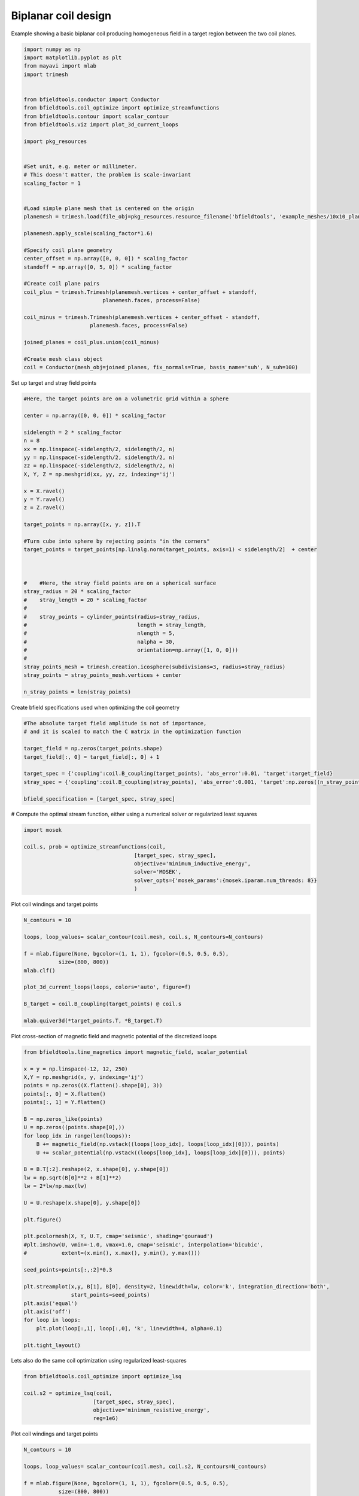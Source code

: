 .. only:: html

    .. note::
        :class: sphx-glr-download-link-note

        Click :ref:`here <sphx_glr_download_auto_examples_coil_design_biplanar_coil_design.py>`     to download the full example code
    .. rst-class:: sphx-glr-example-title

    .. _sphx_glr_auto_examples_coil_design_biplanar_coil_design.py:


Biplanar coil design
====================

Example showing a basic biplanar coil producing homogeneous field in a target
region between the two coil planes.


.. code-block:: default


    import numpy as np
    import matplotlib.pyplot as plt
    from mayavi import mlab
    import trimesh


    from bfieldtools.conductor import Conductor
    from bfieldtools.coil_optimize import optimize_streamfunctions
    from bfieldtools.contour import scalar_contour
    from bfieldtools.viz import plot_3d_current_loops

    import pkg_resources


    #Set unit, e.g. meter or millimeter.
    # This doesn't matter, the problem is scale-invariant
    scaling_factor = 1


    #Load simple plane mesh that is centered on the origin
    planemesh = trimesh.load(file_obj=pkg_resources.resource_filename('bfieldtools', 'example_meshes/10x10_plane_hires.obj'), process=False)

    planemesh.apply_scale(scaling_factor*1.6)

    #Specify coil plane geometry
    center_offset = np.array([0, 0, 0]) * scaling_factor
    standoff = np.array([0, 5, 0]) * scaling_factor

    #Create coil plane pairs
    coil_plus = trimesh.Trimesh(planemesh.vertices + center_offset + standoff,
                             planemesh.faces, process=False)

    coil_minus = trimesh.Trimesh(planemesh.vertices + center_offset - standoff, 
                         planemesh.faces, process=False)

    joined_planes = coil_plus.union(coil_minus)

    #Create mesh class object
    coil = Conductor(mesh_obj=joined_planes, fix_normals=True, basis_name='suh', N_suh=100)





.. rst-class:: sphx-glr-script-out

 Out:

 .. code-block:: none

    Calculating surface harmonics expansion...
    Computing the laplacian matrix...
    Computing the mass matrix...




Set up target and stray field points


.. code-block:: default


    #Here, the target points are on a volumetric grid within a sphere

    center = np.array([0, 0, 0]) * scaling_factor

    sidelength = 2 * scaling_factor
    n = 8
    xx = np.linspace(-sidelength/2, sidelength/2, n)
    yy = np.linspace(-sidelength/2, sidelength/2, n)
    zz = np.linspace(-sidelength/2, sidelength/2, n)
    X, Y, Z = np.meshgrid(xx, yy, zz, indexing='ij')

    x = X.ravel()
    y = Y.ravel()
    z = Z.ravel()

    target_points = np.array([x, y, z]).T

    #Turn cube into sphere by rejecting points "in the corners"
    target_points = target_points[np.linalg.norm(target_points, axis=1) < sidelength/2]  + center



    #    #Here, the stray field points are on a spherical surface
    stray_radius = 20 * scaling_factor
    #    stray_length = 20 * scaling_factor
    #
    #    stray_points = cylinder_points(radius=stray_radius,
    #                                   length = stray_length,
    #                                   nlength = 5,
    #                                   nalpha = 30,
    #                                   orientation=np.array([1, 0, 0]))
    #
    stray_points_mesh = trimesh.creation.icosphere(subdivisions=3, radius=stray_radius)
    stray_points = stray_points_mesh.vertices + center

    n_stray_points = len(stray_points)









Create bfield specifications used when optimizing the coil geometry


.. code-block:: default


    #The absolute target field amplitude is not of importance,
    # and it is scaled to match the C matrix in the optimization function

    target_field = np.zeros(target_points.shape)
    target_field[:, 0] = target_field[:, 0] + 1

    target_spec = {'coupling':coil.B_coupling(target_points), 'abs_error':0.01, 'target':target_field}
    stray_spec = {'coupling':coil.B_coupling(stray_points), 'abs_error':0.001, 'target':np.zeros((n_stray_points, 3))}

    bfield_specification = [target_spec, stray_spec]





.. rst-class:: sphx-glr-script-out

 Out:

 .. code-block:: none

    Computing magnetic field coupling matrix, 3184 vertices by 160 target points... took 0.32 seconds.
    Computing magnetic field coupling matrix, 3184 vertices by 642 target points... took 0.92 seconds.




# Compute the optimal stream function, either using a numerical solver or regularized least squares


.. code-block:: default

    import mosek

    coil.s, prob = optimize_streamfunctions(coil,
                                       [target_spec, stray_spec],
                                       objective='minimum_inductive_energy',
                                       solver='MOSEK',
                                       solver_opts={'mosek_params':{mosek.iparam.num_threads: 8}}
                                       )






.. rst-class:: sphx-glr-script-out

 Out:

 .. code-block:: none

    Computing the inductance matrix...
    Computing self-inductance matrix using rough quadrature (degree=2). For higher accuracy, set quad_degree to 4 or more.
    Estimating 34964 MiB required for 3184 by 3184 vertices...
    Computing inductance matrix in 120 chunks (5898 MiB memory free), when approx_far=True using more chunks is faster...
    Computing 1/r-potential matrix
    Inductance matrix computation took 61.14 seconds.
    Pre-existing problem not passed, creating...
    Passing parameters to problem...
    Passing problem to solver...


    Problem
      Name                   :                 
      Objective sense        : min             
      Type                   : CONIC (conic optimization problem)
      Constraints            : 1062            
      Cones                  : 1               
      Scalar variables       : 203             
      Matrix variables       : 0               
      Integer variables      : 0               

    Optimizer started.
    Problem
      Name                   :                 
      Objective sense        : min             
      Type                   : CONIC (conic optimization problem)
      Constraints            : 1062            
      Cones                  : 1               
      Scalar variables       : 203             
      Matrix variables       : 0               
      Integer variables      : 0               

    Optimizer  - threads                : 8               
    Optimizer  - solved problem         : the dual        
    Optimizer  - Constraints            : 101
    Optimizer  - Cones                  : 1
    Optimizer  - Scalar variables       : 1062              conic                  : 102             
    Optimizer  - Semi-definite variables: 0                 scalarized             : 0               
    Factor     - setup time             : 0.02              dense det. time        : 0.00            
    Factor     - ML order time          : 0.00              GP order time          : 0.00            
    Factor     - nonzeros before factor : 5151              after factor           : 5151            
    Factor     - dense dim.             : 0                 flops                  : 6.22e+06        
    ITE PFEAS    DFEAS    GFEAS    PRSTATUS   POBJ              DOBJ              MU       TIME  
    0   1.6e+01  1.0e+00  2.0e+00  0.00e+00   0.000000000e+00   -1.000000000e+00  1.0e+00  0.05  
    1   9.4e+00  5.8e-01  1.0e+00  -3.70e-01  5.663010048e+00   5.041518979e+00   5.8e-01  0.05  
    2   4.1e+00  2.5e-01  9.3e-02  -1.70e-01  3.145612954e+01   3.097516480e+01   2.5e-01  0.05  
    3   3.3e+00  2.0e-01  6.4e-02  7.92e-01   4.958926055e+01   4.927719670e+01   2.0e-01  0.05  
    4   1.3e+00  8.3e-02  2.6e-02  1.97e+00   6.930700588e+01   6.922086898e+01   8.3e-02  0.05  
    5   9.3e-01  5.7e-02  1.6e-02  1.06e+00   7.579364951e+01   7.573414764e+01   5.7e-02  0.05  
    6   4.8e-02  3.0e-03  1.7e-04  1.16e+00   8.585002834e+01   8.584707817e+01   3.0e-03  0.06  
    7   4.2e-03  2.6e-04  5.3e-06  1.02e+00   8.636391171e+01   8.636369220e+01   2.6e-04  0.06  
    8   2.3e-07  1.4e-08  1.9e-12  1.00e+00   8.641835039e+01   8.641835038e+01   1.4e-08  0.06  
    Optimizer terminated. Time: 0.06    


    Interior-point solution summary
      Problem status  : PRIMAL_AND_DUAL_FEASIBLE
      Solution status : OPTIMAL
      Primal.  obj: 8.6418350393e+01    nrm: 2e+02    Viol.  con: 9e-09    var: 0e+00    cones: 0e+00  
      Dual.    obj: 8.6418350377e+01    nrm: 2e+02    Viol.  con: 3e-08    var: 1e-10    cones: 0e+00  




Plot coil windings and target points


.. code-block:: default


    N_contours = 10

    loops, loop_values= scalar_contour(coil.mesh, coil.s, N_contours=N_contours)

    f = mlab.figure(None, bgcolor=(1, 1, 1), fgcolor=(0.5, 0.5, 0.5),
               size=(800, 800))
    mlab.clf()

    plot_3d_current_loops(loops, colors='auto', figure=f)

    B_target = coil.B_coupling(target_points) @ coil.s

    mlab.quiver3d(*target_points.T, *B_target.T)








.. image:: /auto_examples/coil_design/images/sphx_glr_biplanar_coil_design_001.png
    :class: sphx-glr-single-img


.. rst-class:: sphx-glr-script-out

 Out:

 .. code-block:: none


    <mayavi.modules.vectors.Vectors object at 0x00000274B81181A8>



Plot cross-section of magnetic field and magnetic potential of the discretized loops


.. code-block:: default


    from bfieldtools.line_magnetics import magnetic_field, scalar_potential

    x = y = np.linspace(-12, 12, 250)
    X,Y = np.meshgrid(x, y, indexing='ij')
    points = np.zeros((X.flatten().shape[0], 3))
    points[:, 0] = X.flatten()
    points[:, 1] = Y.flatten()

    B = np.zeros_like(points)
    U = np.zeros((points.shape[0],))
    for loop_idx in range(len(loops)):
        B += magnetic_field(np.vstack((loops[loop_idx], loops[loop_idx][0])), points)
        U += scalar_potential(np.vstack((loops[loop_idx], loops[loop_idx][0])), points)

    B = B.T[:2].reshape(2, x.shape[0], y.shape[0])
    lw = np.sqrt(B[0]**2 + B[1]**2)
    lw = 2*lw/np.max(lw)

    U = U.reshape(x.shape[0], y.shape[0])

    plt.figure()

    plt.pcolormesh(X, Y, U.T, cmap='seismic', shading='gouraud')
    #plt.imshow(U, vmin=-1.0, vmax=1.0, cmap='seismic', interpolation='bicubic',
    #           extent=(x.min(), x.max(), y.min(), y.max()))

    seed_points=points[:,:2]*0.3

    plt.streamplot(x,y, B[1], B[0], density=2, linewidth=lw, color='k', integration_direction='both',
                   start_points=seed_points)
    plt.axis('equal')
    plt.axis('off')
    for loop in loops:
        plt.plot(loop[:,1], loop[:,0], 'k', linewidth=4, alpha=0.1)

    plt.tight_layout()





.. image:: /auto_examples/coil_design/images/sphx_glr_biplanar_coil_design_002.png
    :class: sphx-glr-single-img





Lets also do the same coil optimization using regularized least-squares


.. code-block:: default



    from bfieldtools.coil_optimize import optimize_lsq

    coil.s2 = optimize_lsq(coil,
                          [target_spec, stray_spec],
                          objective='minimum_resistive_energy',
                          reg=1e6)








.. rst-class:: sphx-glr-script-out

 Out:

 .. code-block:: none

    Computing the resistance matrix...
    Error tolerances in specification will be ignored when use lsq




Plot coil windings and target points


.. code-block:: default


    N_contours = 10

    loops, loop_values= scalar_contour(coil.mesh, coil.s2, N_contours=N_contours)

    f = mlab.figure(None, bgcolor=(1, 1, 1), fgcolor=(0.5, 0.5, 0.5),
               size=(800, 800))
    mlab.clf()

    plot_3d_current_loops(loops, colors='auto', figure=f)

    B_target = coil.B_coupling(target_points) @ coil.s2

    mlab.quiver3d(*target_points.T, *B_target.T)








.. image:: /auto_examples/coil_design/images/sphx_glr_biplanar_coil_design_003.png
    :class: sphx-glr-single-img


.. rst-class:: sphx-glr-script-out

 Out:

 .. code-block:: none


    <mayavi.modules.vectors.Vectors object at 0x00000274B83E36D0>



Plot cross-section of magnetic field and magnetic potential of the discretized loops


.. code-block:: default


    from bfieldtools.line_magnetics import magnetic_field, scalar_potential

    x = y = np.linspace(-12, 12, 250)
    X,Y = np.meshgrid(x, y, indexing='ij')
    points = np.zeros((X.flatten().shape[0], 3))
    points[:, 0] = X.flatten()
    points[:, 1] = Y.flatten()

    B = np.zeros_like(points)
    U = np.zeros((points.shape[0],))
    for loop_idx in range(len(loops)):
        B += magnetic_field(np.vstack((loops[loop_idx], loops[loop_idx][0])), points)
        U += scalar_potential(np.vstack((loops[loop_idx], loops[loop_idx][0])), points)

    B = B.T[:2].reshape(2, x.shape[0], y.shape[0])
    lw = np.sqrt(B[0]**2 + B[1]**2)
    lw = 2*lw/np.max(lw)

    U = U.reshape(x.shape[0], y.shape[0])

    plt.figure()

    plt.pcolormesh(X, Y, U.T, cmap='seismic', shading='gouraud')
    #plt.imshow(U, vmin=-1.0, vmax=1.0, cmap='seismic', interpolation='bicubic',
    #           extent=(x.min(), x.max(), y.min(), y.max()))

    seed_points=points[:,:2]*0.3

    plt.streamplot(x,y, B[1], B[0], density=2, linewidth=lw, color='k', integration_direction='both',
                   start_points=seed_points)
    plt.axis('equal')
    plt.axis('off')
    for loop in loops:
        plt.plot(loop[:,1], loop[:,0], 'k', linewidth=4, alpha=0.1)

    plt.tight_layout()




.. image:: /auto_examples/coil_design/images/sphx_glr_biplanar_coil_design_004.png
    :class: sphx-glr-single-img






.. rst-class:: sphx-glr-timing

   **Total running time of the script:** ( 4 minutes  14.097 seconds)


.. _sphx_glr_download_auto_examples_coil_design_biplanar_coil_design.py:


.. only :: html

 .. container:: sphx-glr-footer
    :class: sphx-glr-footer-example



  .. container:: sphx-glr-download sphx-glr-download-python

     :download:`Download Python source code: biplanar_coil_design.py <biplanar_coil_design.py>`



  .. container:: sphx-glr-download sphx-glr-download-jupyter

     :download:`Download Jupyter notebook: biplanar_coil_design.ipynb <biplanar_coil_design.ipynb>`


.. only:: html

 .. rst-class:: sphx-glr-signature

    `Gallery generated by Sphinx-Gallery <https://sphinx-gallery.github.io>`_
